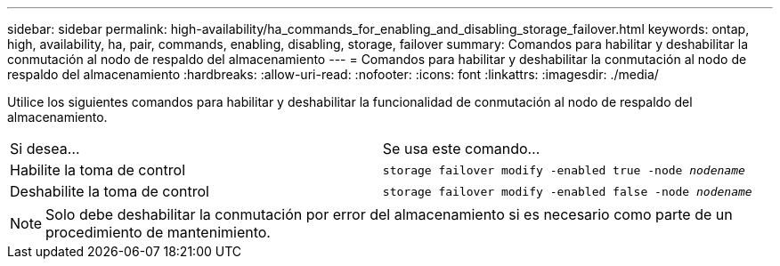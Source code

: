 ---
sidebar: sidebar 
permalink: high-availability/ha_commands_for_enabling_and_disabling_storage_failover.html 
keywords: ontap, high, availability, ha, pair, commands, enabling, disabling, storage, failover 
summary: Comandos para habilitar y deshabilitar la conmutación al nodo de respaldo del almacenamiento 
---
= Comandos para habilitar y deshabilitar la conmutación al nodo de respaldo del almacenamiento
:hardbreaks:
:allow-uri-read: 
:nofooter: 
:icons: font
:linkattrs: 
:imagesdir: ./media/


[role="lead"]
Utilice los siguientes comandos para habilitar y deshabilitar la funcionalidad de conmutación al nodo de respaldo del almacenamiento.

|===


| Si desea... | Se usa este comando... 


| Habilite la toma de control | `storage failover modify -enabled true -node _nodename_` 


| Deshabilite la toma de control | `storage failover modify -enabled false -node _nodename_` 
|===

NOTE: Solo debe deshabilitar la conmutación por error del almacenamiento si es necesario como parte de un procedimiento de mantenimiento.
